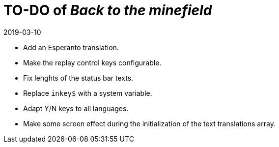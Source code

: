 = TO-DO of _Back to the minefield_
:revdate: 2019-03-10

- Add an Esperanto translation.
- Make the replay control keys configurable.
- Fix lenghts of the status bar texts.
- Replace `inkey$` with a system variable.
- Adapt Y/N keys to all languages.
- Make some screen effect during the initialization of the text
  translations array.
